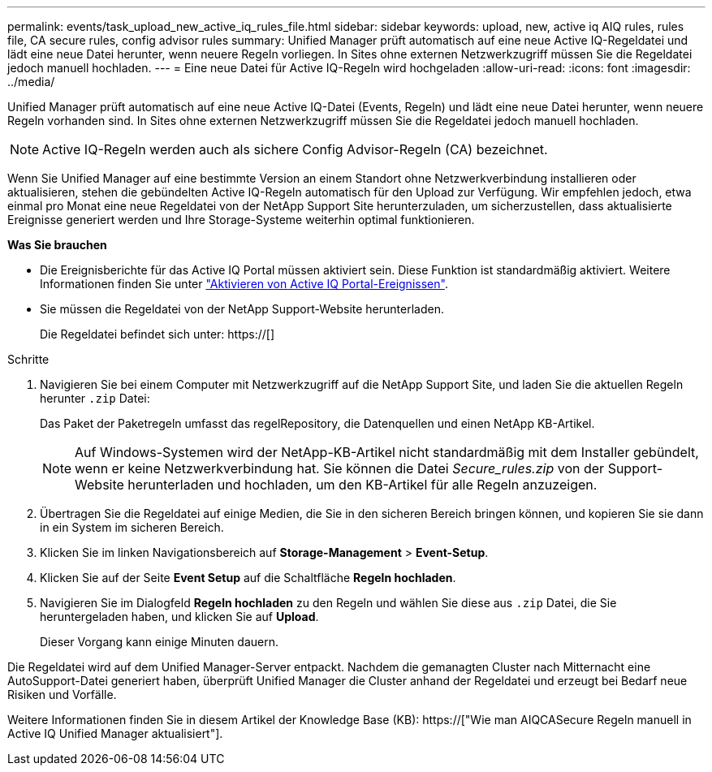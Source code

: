---
permalink: events/task_upload_new_active_iq_rules_file.html 
sidebar: sidebar 
keywords: upload, new, active iq AIQ rules, rules file, CA secure rules, config advisor rules 
summary: Unified Manager prüft automatisch auf eine neue Active IQ-Regeldatei und lädt eine neue Datei herunter, wenn neuere Regeln vorliegen. In Sites ohne externen Netzwerkzugriff müssen Sie die Regeldatei jedoch manuell hochladen. 
---
= Eine neue Datei für Active IQ-Regeln wird hochgeladen
:allow-uri-read: 
:icons: font
:imagesdir: ../media/


[role="lead"]
Unified Manager prüft automatisch auf eine neue Active IQ-Datei (Events, Regeln) und lädt eine neue Datei herunter, wenn neuere Regeln vorhanden sind. In Sites ohne externen Netzwerkzugriff müssen Sie die Regeldatei jedoch manuell hochladen.


NOTE: Active IQ-Regeln werden auch als sichere Config Advisor-Regeln (CA) bezeichnet.

Wenn Sie Unified Manager auf eine bestimmte Version an einem Standort ohne Netzwerkverbindung installieren oder aktualisieren, stehen die gebündelten Active IQ-Regeln automatisch für den Upload zur Verfügung. Wir empfehlen jedoch, etwa einmal pro Monat eine neue Regeldatei von der NetApp Support Site herunterzuladen, um sicherzustellen, dass aktualisierte Ereignisse generiert werden und Ihre Storage-Systeme weiterhin optimal funktionieren.

*Was Sie brauchen*

* Die Ereignisberichte für das Active IQ Portal müssen aktiviert sein. Diese Funktion ist standardmäßig aktiviert. Weitere Informationen finden Sie unter link:../config/concept_active_iq_platform_events.html["Aktivieren von Active IQ Portal-Ereignissen"].
* Sie müssen die Regeldatei von der NetApp Support-Website herunterladen.
+
Die Regeldatei befindet sich unter: https://[]



.Schritte
. Navigieren Sie bei einem Computer mit Netzwerkzugriff auf die NetApp Support Site, und laden Sie die aktuellen Regeln herunter `.zip` Datei:
+
Das Paket der Paketregeln umfasst das regelRepository, die Datenquellen und einen NetApp KB-Artikel.

+

NOTE: Auf Windows-Systemen wird der NetApp-KB-Artikel nicht standardmäßig mit dem Installer gebündelt, wenn er keine Netzwerkverbindung hat. Sie können die Datei _Secure_rules.zip_ von der Support-Website herunterladen und hochladen, um den KB-Artikel für alle Regeln anzuzeigen.

. Übertragen Sie die Regeldatei auf einige Medien, die Sie in den sicheren Bereich bringen können, und kopieren Sie sie dann in ein System im sicheren Bereich.
. Klicken Sie im linken Navigationsbereich auf *Storage-Management* > *Event-Setup*.
. Klicken Sie auf der Seite *Event Setup* auf die Schaltfläche *Regeln hochladen*.
. Navigieren Sie im Dialogfeld *Regeln hochladen* zu den Regeln und wählen Sie diese aus `.zip` Datei, die Sie heruntergeladen haben, und klicken Sie auf *Upload*.
+
Dieser Vorgang kann einige Minuten dauern.



Die Regeldatei wird auf dem Unified Manager-Server entpackt. Nachdem die gemanagten Cluster nach Mitternacht eine AutoSupport-Datei generiert haben, überprüft Unified Manager die Cluster anhand der Regeldatei und erzeugt bei Bedarf neue Risiken und Vorfälle.

Weitere Informationen finden Sie in diesem Artikel der Knowledge Base (KB): https://["Wie man AIQCASecure Regeln manuell in Active IQ Unified Manager aktualisiert"].
